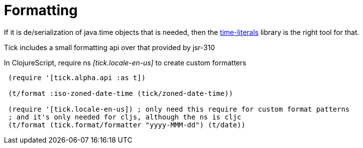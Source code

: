 = Formatting 

If it is de/serialization of java.time objects that is needed, then the https://clojars.org/time-literals[time-literals]
library is the right tool for that.

Tick includes a small formatting api over that provided by jsr-310

In ClojureScript, require ns _[tick.locale-en-us]_ to create custom formatters

----
 (require '[tick.alpha.api :as t])    
 
 (t/format :iso-zoned-date-time (tick/zoned-date-time))
 
 (require '[tick.locale-en-us]) ; only need this require for custom format patterns
 ; and it's only needed for cljs, although the ns is cljc
 (t/format (tick.format/formatter "yyyy-MMM-dd") (t/date))
----

